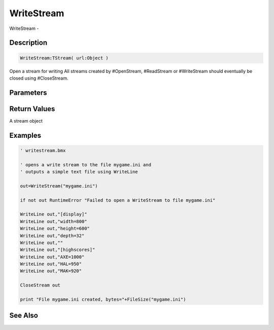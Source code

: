.. _func_streams_writestream:

===========
WriteStream
===========

WriteStream - 

Description
===========

.. code-block:: blitzmax

    WriteStream:TStream( url:Object )

Open a stream for writing
All streams created by #OpenStream, #ReadStream or #WriteStream should eventually
be closed using #CloseStream.

Parameters
==========

Return Values
=============

A stream object

Examples
========

.. code-block:: blitzmax

    ' writestream.bmx
    
    ' opens a write stream to the file mygame.ini and
    ' outputs a simple text file using WriteLine
    
    out=WriteStream("mygame.ini")
    
    if not out RuntimeError "Failed to open a WriteStream to file mygame.ini"
    
    WriteLine out,"[display]"
    WriteLine out,"width=800"
    WriteLine out,"height=600"
    WriteLine out,"depth=32"
    WriteLine out,""
    WriteLine out,"[highscores]"
    WriteLine out,"AXE=1000"
    WriteLine out,"HAL=950"
    WriteLine out,"MAK=920"
    
    CloseStream out
    
    print "File mygame.ini created, bytes="+FileSize("mygame.ini")

See Also
========



